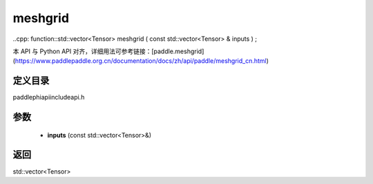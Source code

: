 .. _cn_api_paddle_experimental_meshgrid:

meshgrid
-------------------------------

..cpp: function::std::vector<Tensor> meshgrid ( const std::vector<Tensor> & inputs ) ;

本 API 与 Python API 对齐，详细用法可参考链接：[paddle.meshgrid](https://www.paddlepaddle.org.cn/documentation/docs/zh/api/paddle/meshgrid_cn.html)

定义目录
:::::::::::::::::::::
paddle\phi\api\include\api.h

参数
:::::::::::::::::::::
	- **inputs** (const std::vector<Tensor>&)

返回
:::::::::::::::::::::
std::vector<Tensor>
